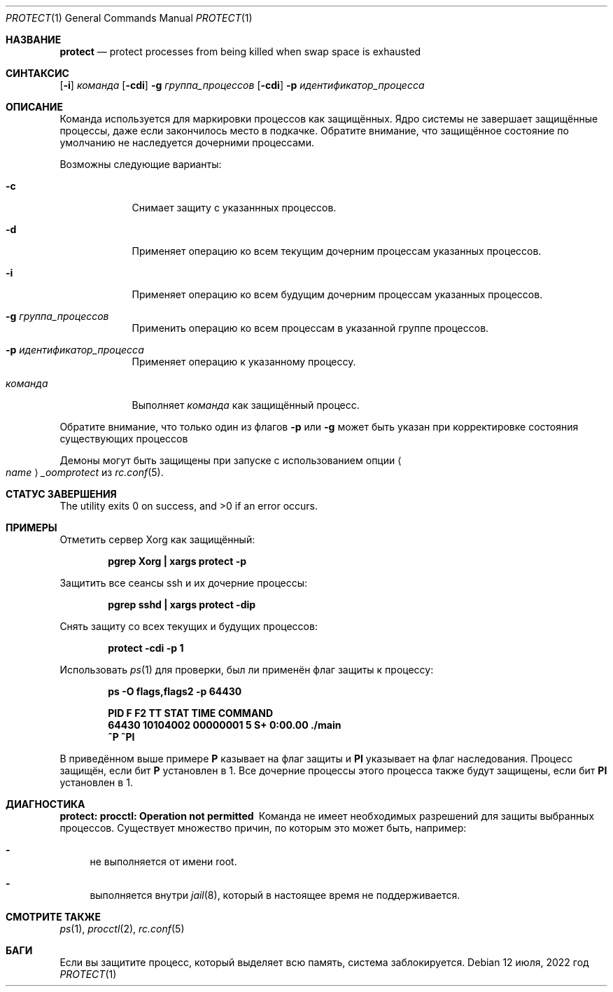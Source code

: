.\" Copyright (c) 2013 Hudson River Trading LLC
.\" Написано: Джон Х. Болдуин <jhb@FreeBSD.org>
.\" Все права защищены.
.\"
.\" Распространение и использование в исходном коде и двоичной форме, с использованием или без использования
.\" модификаций, если следующие условия
.\" соблюдаются:
.\" 1. При распространении исходного кода должно сохраняться вышеуказанное уведомление
.\"    об авторских правах, этот список условий и следующий дисклеймер.
.\" 2. При распространиении в двоичной форме должно воспроизводиться уведомление об авторских правах,
.\"    этот список условий и следующий ниже отказ от ответственности в
.\"    документации и/или других материалах, поставляемых с дистрибутивом.
.\"
.\" ДАННОЕ ПРОГРАММНОЕ ОБЕСПЕЧЕНИЕ ПРЕДОСТАВЛЯЕТСЯ ПРАВООБЛАДАТЕЛЯМИ И СОАВТОРАМИ ``КАК ЕСТЬ'', И 
.\" МЫ ОТКАЗЫВАЕМСЯ ОТ ЛЮБЫХ ПОДРАЗУМЕВАЕМЫХ ОБЯЗАТЕЛЬСТВ, ВКЛЮЧАЯ, НО НЕ ОГРАНИЧИВАЯСЬ, 
.\" ПОДРАЗУМЕВАЕМЫЕ ГАРАНТИИ ТОВАРНОЙ ПРИГОДНОСТИ И НЕПРИГОДНОСТИ ДЛЯ ОПРЕДЕЛЕННОЙ
.\" ЦЕЛИ. НИ В КОЕМ СЛУЧАЕ ПРАВООБЛАДАТЕЛИ ИЛИ СОВАТОРЫ НЕ НЕСУТ ОТВЕТСТВЕННОСТИ
.\" ЗА ЛЮБЫЕ ПРЯМЫЕ, КОСВЕННЫЕ, СЛУЧАЙНЫЕ, ОСОБЫЕ, ПОКАЗАТЕЛЬНЫЕ ИЛИ ЛОГИЧЕСКИ ВЫТЕКАЮЩИЕ
.\" УБЫТКИ (ВКЛЮЧАЯ, НО НЕ ОГРАНИЧИВАЯСЬ ИМИ, ПРИОБРЕТЕНИЕ ЗАМЕНЯЮЩИХ ТОВАРОВ ИЛИ УСЛУГ;
.\" ПОТЕРЮ ВОЗМОЖНОСТИ ИСПОЛЬЗОВАНИЯ, ДАННЫХ ИЛИ ПРИБЫЛИ; ИЛИ ПРЕКРАЩЕНИЕ ДЕЯТЕЛЬНОСТИ)
.\" НЕЗАВИСИМО ОТ ПРИЧИНЕННОГО УЩЕРБА И НА ОСНОВАНИИ ЛЮБОЙ ТЕОРИИ ОТВЕТСТВЕННОСТИ, БУДЬ ТО В РАМКАХ КОНТРАКТА, 
.\" ПРЯМОЙ ОТВЕТСТВЕННОСТИ ИЛИ ДЕЛИКТА (ВКЛЮЧАЯ ХАЛАТНОСТЬ ИЛИ ИНОЕ), ВОЗНИКШЕГО КАКИМ-ЛИБО ОБРАЗОМ
.\" В РЕЗУЛЬТАТЕ ИСПОЛЬЗОВАНИЯ ДАННОГО ПРОГРАММНОГО ОБЕСПЕЧЕНИЯ, ДАЖЕ ЕСЛИ ВЫ БЫЛИ ОСВЕДОМЛЕНЫ О ВОЗМОЖНОСТИ
.\" ТАКОГО УЩЕРБА.
.\"
.Dd 12 июля, 2022 год
.Dt PROTECT 1
.Os
.Sh НАЗВАНИЕ
.Nm protect
.Nd "protect processes from being killed when swap space is exhausted"
.Sh СИНТАКСИС
.Nm
.Op Fl i
.Ar команда
.Nm
.Op Fl cdi
.Fl g Ar группа_процессов
.Nm
.Op Fl cdi
.Fl p Ar идентификатор_процесса
.Sh ОПИСАНИЕ
Команда
.Nm
используется для маркировки процессов как защищённых.
Ядро системы не завершает защищённые процессы, даже если закончилось место в подкачке. 
Обратите внимание, что защищённое состояние по умолчанию не наследуется дочерними процессами.
.Pp
Возможны следующие варианты:
.Bl -tag -width команда
.It Fl c
Снимает защиту с указаннных процессов.
.It Fl d
Применяет операцию ко всем текущим дочерним процессам указанных процессов.
.It Fl i
Применяет операцию ко всем будущим дочерним процессам указанных процессов.
.It Fl g Ar группа_процессов
Применить операцию ко всем процессам в указанной группе процессов.
.It Fl p Ar идентификатор_процесса
Применяет операцию к указанному процессу.
.It Ar команда
Выполняет
.Ar команда
как защищённый процесс.
.El
.Pp
Обратите внимание, что  только один из флагов
.Fl p
или
.Fl g
может быть указан при корректировке состояния существующих процессов
.Pp
Демоны могут быть защищены при запуске с использованием опции 
.Ao Ar name Ac Ns Va _oomprotect
из
.Xr rc.conf 5 .
.Sh СТАТУС ЗАВЕРШЕНИЯ
.Ex -std
.Sh ПРИМЕРЫ
Отметить сервер Xorg как защищённый:
.Pp
.Dl "pgrep Xorg | xargs protect -p"
.Pp
Защитить все сеансы ssh и их дочерние процессы:
.Pp
.Dl "pgrep sshd | xargs protect -dip"
.Pp
Снять защиту со всех текущих и будущих процессов:
.Pp
.Dl "protect -cdi -p 1"
.Pp
Использовать
.Xr ps 1
для проверки, был ли применён флаг защиты к процессу:
.Pp
.Dl "ps -O flags,flags2 -p 64430"
.Pp
.Dl " PID        F       F2 TT  STAT    TIME COMMAND"
.Dl "64430 10104002 00000001  5  S+   0:00.00 ./main"
.Dl "        ^P            ^PI"
.Pp
В приведённом выше примере
.Nm P
казывает на флаг защиты и
.Nm PI
указывает на флаг наследования.
Процесс защищён, если бит
.Nm P
установлен в 1.
Все дочерние процессы этого процесса также будут защищены, если бит 
.Nm PI
установлен в 1.
.Sh ДИАГНОСТИКА
.Bl -diag
.It "protect: procctl: Operation not permitted"
Команда
.Nm
не имеет необходимых разрешений для защиты выбранных процессов.
Существует множество причин, по которым это может быть, например:
.Bl -dash
.It
.Nm
не выполняется от имени root.
.It
.Nm
выполняется внутри
.Xr jail 8 ,
который в настоящее время не поддерживается.
.El
.El
.Sh СМОТРИТЕ ТАКЖЕ
.Xr ps 1 ,
.Xr procctl 2 ,
.Xr rc.conf 5
.Sh БАГИ
Если вы защитите процесс, который выделяет всю память, система 
заблокируется.
